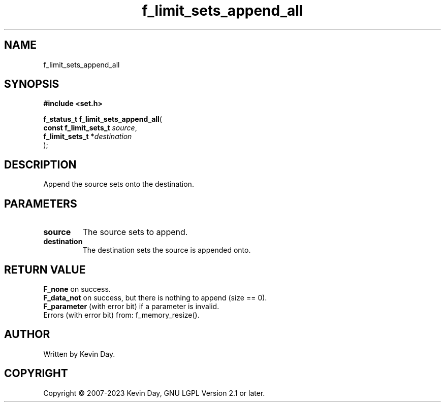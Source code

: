 .TH f_limit_sets_append_all "3" "July 2023" "FLL - Featureless Linux Library 0.6.6" "Library Functions"
.SH "NAME"
f_limit_sets_append_all
.SH SYNOPSIS
.nf
.B #include <set.h>
.sp
\fBf_status_t f_limit_sets_append_all\fP(
    \fBconst f_limit_sets_t \fP\fIsource\fP,
    \fBf_limit_sets_t      *\fP\fIdestination\fP
);
.fi
.SH DESCRIPTION
.PP
Append the source sets onto the destination.
.SH PARAMETERS
.TP
.B source
The source sets to append.

.TP
.B destination
The destination sets the source is appended onto.

.SH RETURN VALUE
.PP
\fBF_none\fP on success.
.br
\fBF_data_not\fP on success, but there is nothing to append (size == 0).
.br
\fBF_parameter\fP (with error bit) if a parameter is invalid.
.br
Errors (with error bit) from: f_memory_resize().
.SH AUTHOR
Written by Kevin Day.
.SH COPYRIGHT
.PP
Copyright \(co 2007-2023 Kevin Day, GNU LGPL Version 2.1 or later.
